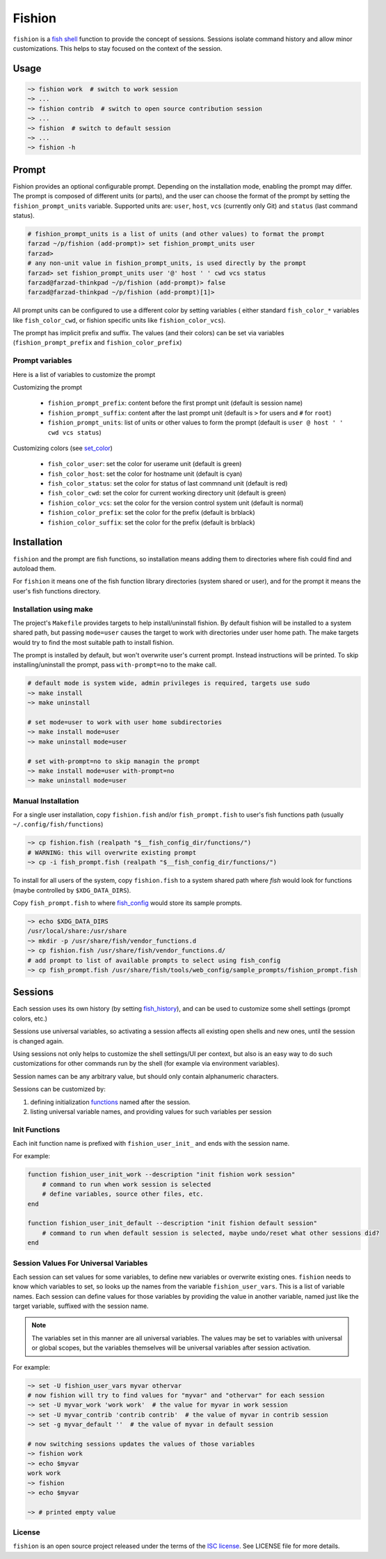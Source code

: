 *******
Fishion
*******

``fishion`` is a `fish shell <https://fishshell.com>`_ function to provide
the concept of sessions. Sessions isolate command history and allow minor
customizations. This helps to stay focused on the context of the session.

Usage
=====

.. code-block:: fish

    ~> fishion work  # switch to work session
    ~> ...
    ~> fishion contrib  # switch to open source contribution session
    ~> ...
    ~> fishion  # switch to default session
    ~> ...
    ~> fishion -h

Prompt
======

Fishion provides an optional configurable prompt. Depending on the installation mode, enabling
the prompt may differ. The prompt is composed of different units (or parts), and the user
can choose the format of the prompt by setting the ``fishion_prompt_units`` variable.
Supported units are: ``user``, ``host``, ``vcs`` (currently only Git) and ``status`` (last command status).

.. code-block:: fish

    # fishion_prompt_units is a list of units (and other values) to format the prompt
    farzad ~/p/fishion (add-prompt)> set fishion_prompt_units user
    farzad>
    # any non-unit value in fishion_prompt_units, is used directly by the prompt
    farzad> set fishion_prompt_units user '@' host ' ' cwd vcs status
    farzad@farzad-thinkpad ~/p/fishion (add-prompt)> false
    farzad@farzad-thinkpad ~/p/fishion (add-prompt)[1]>

All prompt units can be configured to use a different color by setting variables (
either standard ``fish_color_*`` variables like ``fish_color_cwd``, or fishion specific
units like ``fishion_color_vcs``).

The prompt has implicit prefix and suffix. The values (and their colors) can be set via
variables (``fishion_prompt_prefix`` and ``fishion_color_prefix``)


Prompt variables
----------------

Here is a list of variables to customize the prompt

Customizing the prompt

 * ``fishion_prompt_prefix``: content before the first prompt unit (default is session name)
 * ``fishion_prompt_suffix``: content after the last prompt unit (default is ``>`` for users and ``#`` for ``root``)
 * ``fishion_prompt_units``: list of units or other values to form the prompt (default is ``user @ host ' ' cwd vcs status``)

Customizing colors (see `set_color <https://fishshell.com/docs/current/cmds/set_color.html>`_)

 * ``fish_color_user``: set the color for userame unit (default is green)
 * ``fish_color_host``: set the color for hostname unit (default is cyan)
 * ``fish_color_status``: set the color for status of last commnand unit (default is red)
 * ``fish_color_cwd``: set the color for current working directory unit (default is green)
 * ``fishion_color_vcs``: set the color for the version control system unit (default is normal)
 * ``fishion_color_prefix``: set the color for the prefix (default is brblack)
 * ``fishion_color_suffix``: set the color for the prefix (default is brblack)


Installation
============

``fishion`` and the prompt are fish functions, so installation means adding them
to directories where fish could find and autoload them.

For ``fishion`` it means one of the fish function library directories (system shared or user),
and for the prompt it means the user's fish functions directory.


Installation using make
-----------------------

The project's ``Makefile`` provides targets to help install/uninstall fishion. By default fishion
will be installed to a system shared path, but passing ``mode=user`` causes the target
to work with directories under user home path.
The make targets would try to find the most suitable path to install fishion.

The prompt is installed by default, but won't overwrite user's current prompt.
Instead instructions will be printed. To skip installing/uninstall the prompt,
pass ``with-prompt=no`` to the make call.

.. code-block:: fish

   # default mode is system wide, admin privileges is required, targets use sudo
   ~> make install
   ~> make uninstall

   # set mode=user to work with user home subdirectories
   ~> make install mode=user
   ~> make uninstall mode=user

   # set with-prompt=no to skip managin the prompt
   ~> make install mode=user with-prompt=no
   ~> make uninstall mode=user


Manual Installation
-------------------

For a single user installation, copy ``fishion.fish`` and/or ``fish_prompt.fish``
to user's fish functions path (usually ``~/.config/fish/functions``)

.. code-block:: fish

   ~> cp fishion.fish (realpath "$__fish_config_dir/functions/")
   # WARNING: this will overwrite existing prompt
   ~> cp -i fish_prompt.fish (realpath "$__fish_config_dir/functions/")

To install for all users of the system, copy ``fishion.fish`` to a system shared
path where `fish` would look for functions (maybe controlled by ``$XDG_DATA_DIRS``).

Copy ``fish_prompt.fish`` to where `fish_config <https://fishshell.com/docs/current/cmds/fish_config.html>`_
would store its sample prompts.

.. code-block:: fish

   ~> echo $XDG_DATA_DIRS
   /usr/local/share:/usr/share
   ~> mkdir -p /usr/share/fish/vendor_functions.d
   ~> cp fishion.fish /usr/share/fish/vendor_functions.d/
   # add prompt to list of available prompts to select using fish_config
   ~> cp fish_prompt.fish /usr/share/fish/tools/web_config/sample_prompts/fishion_prompt.fish


Sessions
========

Each session uses its own history (by setting `fish_history <https://fishshell.com/docs/current/index.html#special-variables>`_),
and can be used to customize some shell settings (prompt colors, etc.)

Sessions use universal variables, so activating a session affects all
existing open shells and new ones, until the session is changed again.

Using sessions not only helps to customize the shell settings/UI per context,
but also is an easy way to do such customizations for other commands run by the
shell (for example via environment variables).

Session names can be any arbitrary value, but should only contain alphanumeric characters.

Sessions can be customized by:

#. defining initialization `functions <https://fishshell.com/docs/current/index.html#functions>`_ named after the session.
#. listing universal variable names, and providing values for such variables per session


Init Functions
--------------

Each init function name is prefixed with ``fishion_user_init_`` and ends with the session name.


For example:

.. code-block:: fish

    function fishion_user_init_work --description "init fishion work session"
        # command to run when work session is selected
        # define variables, source other files, etc.
    end

    function fishion_user_init_default --description "init fishion default session"
        # command to run when default session is selected, maybe undo/reset what other sessions did?
    end

Session Values For Universal Variables
--------------------------------------

Each session can set values for some variables, to define new variables or overwrite existing ones.
``fishion`` needs to know which variables to set, so looks up the names from the variable ``fishion_user_vars``.
This is a list of variable names.
Each session can define values for those variables by providing the value in another variable, named just
like the target variable, suffixed with the session name.

.. note::

    The variables set in this manner are all universal variables. The values
    may be set to variables with universal or global scopes, but
    the variables themselves will be universal variables after session activation.


For example:

.. code-block:: fish

   ~> set -U fishion_user_vars myvar othervar
   # now fishion will try to find values for "myvar" and "othervar" for each session
   ~> set -U myvar_work 'work work'  # the value for myvar in work session
   ~> set -U myvar_contrib 'contrib contrib'  # the value of myvar in contrib session
   ~> set -g myvar_default ''  # the value of myvar in default session

   # now switching sessions updates the values of those variables
   ~> fishion work
   ~> echo $myvar
   work work
   ~> fishion
   ~> echo $myvar

   ~> # printed empty value

License
-------

``fishion`` is an open source project released under the terms of the `ISC license <https://opensource.org/licenses/ISC>`_.
See LICENSE file for more details.
